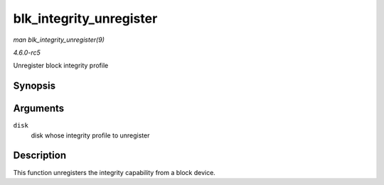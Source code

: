 .. -*- coding: utf-8; mode: rst -*-

.. _API-blk-integrity-unregister:

========================
blk_integrity_unregister
========================

*man blk_integrity_unregister(9)*

*4.6.0-rc5*

Unregister block integrity profile


Synopsis
========

.. c:function:: void blk_integrity_unregister( struct gendisk * disk )

Arguments
=========

``disk``
    disk whose integrity profile to unregister


Description
===========

This function unregisters the integrity capability from a block device.


.. ------------------------------------------------------------------------------
.. This file was automatically converted from DocBook-XML with the dbxml
.. library (https://github.com/return42/sphkerneldoc). The origin XML comes
.. from the linux kernel, refer to:
..
.. * https://github.com/torvalds/linux/tree/master/Documentation/DocBook
.. ------------------------------------------------------------------------------
